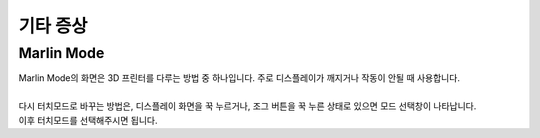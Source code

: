기타 증상
--------------------------

.. raw:: html

    <style> 
    .orangecircle {color:#ff5300; font-size:20px} 
    .blackcircle {color:black; font-size:20px} 
    .bluecircle {color:#3172f4; font-size:20px}
    .skybluecircle {color:#00FFFF; font-size:20px}
    .yellowcircle {color:#fbbc05; font-size:20px}
    .subtitle {color:black; font-weight:bold; font-size:28px}
    .blackbold {color:black; font-weight:bold;}
    .redbold {color:red; font-weight:bold;}
    </style>

.. role:: orangecircle
.. role:: blackcircle
.. role:: bluecircle
.. role:: skybluecircle
.. role:: yellowcircle
.. role:: subtitle
.. role:: blackbold
.. role:: redbold

Marlin Mode
^^^^^^^^^^^^^^^^^^^^^^^^^^^^^^^^^^^^
| Marlin Mode의 화면은 3D 프린터를 다루는 방법 중 하나입니다. 주로 디스플레이가 깨지거나 작동이 안될 때 사용합니다.

.. image:: /images/Maintenance/51_Marlin_Mode.png
   :width: 600

.. raw:: html

    <center-text-for-figure>Marlin Mode의 화면</center-text-for-figure>

|
| 다시 터치모드로 바꾸는 방법은, 디스플레이 화면을 꾹 누르거나, 조그 버튼을 꾹 누른 상태로 있으면 모드 선택창이 나타납니다. 
| 이후 터치모드를 선택해주시면 됩니다.
